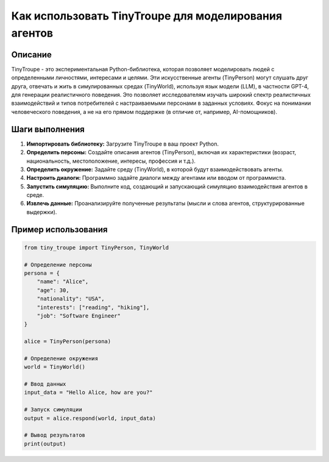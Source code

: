Как использовать TinyTroupe для моделирования агентов
=========================================================================================

Описание
-------------------------
TinyTroupe - это экспериментальная Python-библиотека, которая позволяет моделировать людей с определенными личностями, интересами и целями. Эти искусственные агенты (TinyPerson) могут слушать друг друга, отвечать и жить в симулированных средах (TinyWorld), используя язык модели (LLM), в частности GPT-4, для генерации реалистичного поведения.  Это позволяет исследователям изучать широкий спектр реалистичных взаимодействий и типов потребителей с настраиваемыми персонами в заданных условиях.  Фокус на понимании человеческого поведения, а не на его прямом поддержке (в отличие от, например, AI-помощников).

Шаги выполнения
-------------------------
1. **Импортировать библиотеку:**  Загрузите TinyTroupe в ваш проект Python.
2. **Определить персоны:** Создайте описания агентов (TinyPerson), включая их характеристики (возраст, национальность, местоположение, интересы, профессия и т.д.).
3. **Определить окружение:** Задайте среду (TinyWorld), в которой будут взаимодействовать агенты.
4. **Настроить диалоги:** Программно задайте диалоги между агентами или вводом от программиста.
5. **Запустить симуляцию:**  Выполните код, создающий и запускающий симуляцию взаимодействия агентов в среде.
6. **Извлечь данные:** Проанализируйте полученные результаты (мысли и слова агентов, структурированные выдержки).

Пример использования
-------------------------
.. code-block:: python

    from tiny_troupe import TinyPerson, TinyWorld

    # Определение персоны
    persona = {
        "name": "Alice",
        "age": 30,
        "nationality": "USA",
        "interests": ["reading", "hiking"],
        "job": "Software Engineer"
    }

    alice = TinyPerson(persona)

    # Определение окружения
    world = TinyWorld()

    # Ввод данных
    input_data = "Hello Alice, how are you?"

    # Запуск симуляции
    output = alice.respond(world, input_data)

    # Вывод результатов
    print(output)